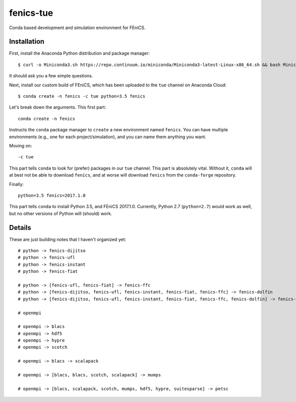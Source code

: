 fenics-tue
==========
Conda based development and simulation environment for FEniCS.

Installation
------------
First, install the Anaconda Python distribution and package manager::

   $ curl -o Miniconda3.sh https://repo.continuum.io/miniconda/Miniconda3-latest-Linux-x86_64.sh && bash Miniconda3.sh

It should ask you a few simple questions.

Next, install our custom build of FEniCS, which has been uploaded to the ``tue``
channel on Anaconda Cloud::

   $ conda create -n fenics -c tue python=3.5 fenics

Let's break down the arguments. This first part::

   conda create -n fenics

Instructs the ``conda`` package manager to ``create`` a new environment named
``fenics``. You can have multiple environments (e.g., one for each project/simulation),
and you can name them anything you want.

Moving on::

   -c tue

This part tells ``conda`` to look for (prefer) packages in our ``tue`` channel.
This part is absolutely vital. Without it, ``conda`` will at best not be able
to download ``fenics``, and at worse will download ``fenics`` from the ``conda-forge``
repository.

Finally::

   python=3.5 fenics=2017.1.0

This part tells ``conda`` to install Python 3.5, and FEniCS 2017.1.0. Currently,
Python 2.7 (``python=2.7``) would work as well, but no other versions of Python
will (should) work.

Details
-------
These are just building notes that I haven't organized yet::

   # python -> fenics-dijitso
   # python -> fenics-ufl
   # python -> fenics-instant
   # python -> fenics-fiat
   
   # python -> [fenics-ufl, fenics-fiat] -> fenics-ffc
   # python -> [fenics-dijitso, fenics-ufl, fenics-instant, fenics-fiat, fenics-ffc] -> fenics-dolfin
   # python -> [fenics-dijitso, fenics-ufl, fenics-instant, fenics-fiat, fenics-ffc, fenics-dolfin] -> fenics-mshr
   
   # openmpi
   
   # openmpi -> blacs
   # openmpi -> hdf5
   # openmpi -> hypre
   # openmpi -> scotch
   
   # openmpi -> blacs -> scalapack
   
   # openmpi -> [blacs, blacs, scotch, scalapack] -> mumps
   
   # openmpi -> [blacs, scalapack, scotch, mumps, hdf5, hypre, suitesparse] -> petsc
